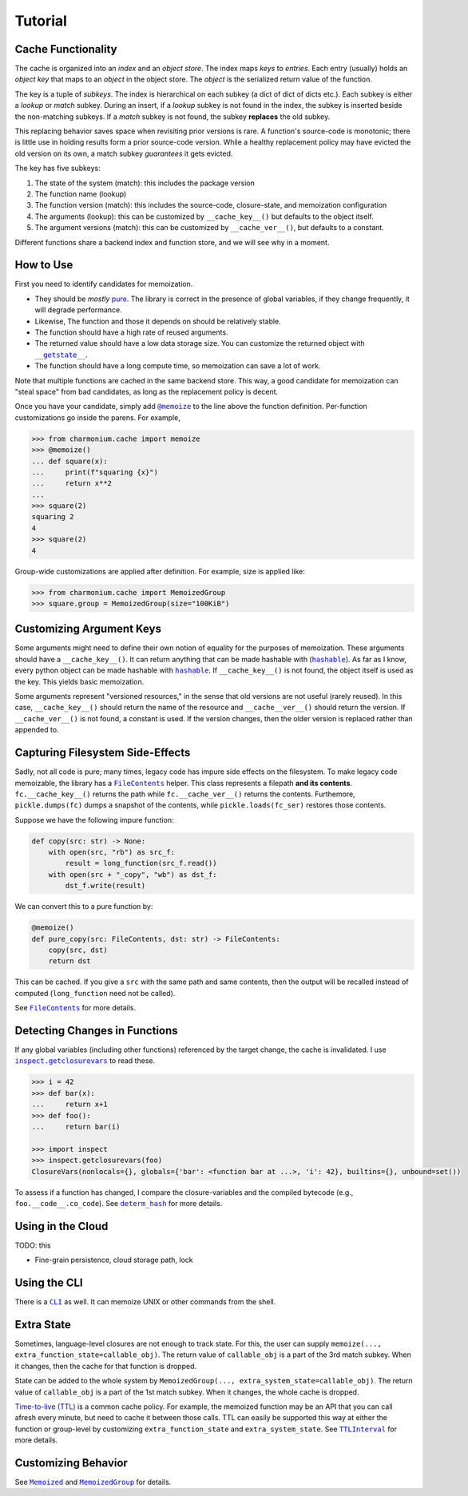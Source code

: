 Tutorial
========

Cache Functionality
-------------------

The cache is organized into an *index* and an *object store*. The index maps *keys* to
*entries*. Each entry (usually) holds an *object key* that maps to an *object* in the object
store. The *object* is the serialized return value of the function.

The key is a tuple of *subkeys*. The index is hierarchical on each subkey (a dict of dict of dicts
etc.). Each subkey is either a *lookup* or *match* subkey. During an insert, if a *lookup* subkey is
not found in the index, the subkey is inserted beside the non-matching subkeys. If a *match* subkey
is not found, the subkey **replaces** the old subkey.

This replacing behavior saves space when revisiting prior versions is rare. A function's source-code
is monotonic; there is little use in holding results form a prior source-code version. While a
healthy replacement policy may have evicted the old version on its own, a match subkey *guarantees*
it gets evicted.

The key has five subkeys:

1. The state of the system (match): this includes the package version
2. The function name (lookup)
3. The function version (match): this includes the source-code, closure-state, and memoization configuration
4. The arguments (lookup): this can be customized by ``__cache_key__()`` but defaults to the object itself.
5. The argument versions (match): this can be customized by ``__cache_ver__()``, but defaults to a constant.

Different functions share a backend index and function store, and we will see why in a moment.

How to Use
----------

First you need to identify candidates for memoization.

- They should be *mostly* `pure`_. The library is correct in the presence of global variables, if
  they change frequently, it will degrade performance.

- Likewise, The function and those it depends on should be relatively stable.

- The function should have a high rate of reused arguments.

- The returned value should have a low data storage size. You can customize the returned object with
  |__getstate__|_.

- The function should have a long compute time, so memoization can save a lot of work.

Note that multiple functions are cached in the same backend store. This way, a good candidate for
memoization can "steal space" from bad candidates, as long as the replacement policy is decent.

Once you have your candidate, simply add |@memoize()|_ to the line above the function
definition. Per-function customizations go inside the parens. For example,

.. code:: python

    >>> from charmonium.cache import memoize
    >>> @memoize()
    ... def square(x):
    ...     print(f"squaring {x}")
    ...     return x**2
    ... 
    >>> square(2)
    squaring 2
    4
    >>> square(2)
    4

Group-wide customizations are applied after definition. For example, size is applied like:

.. code:: python

    >>> from charmonium.cache import MemoizedGroup
    >>> square.group = MemoizedGroup(size="100KiB")

Customizing Argument Keys
-------------------------

Some arguments might need to define their own notion of equality for the purposes of
memoization. These arguments should have a ``__cache_key__()``. It can return anything that can be
made hashable with (|hashable|_). As far as I know, every python object can be made hashable with
|hashable|_. If ``__cache_key__()`` is not found, the object itself is used as the key. This yields
basic memoization.

Some arguments represent "versioned resources," in the sense that old versions are not useful
(rarely reused). In this case, ``__cache_key__()`` should return the name of the resource and
``__cache__ver__()`` should return the version. If ``__cache_ver__()`` is not found, a constant is
used. If the version changes, then the older version is replaced rather than appended to.

Capturing Filesystem Side-Effects
---------------------------------

Sadly, not all code is pure; many times, legacy code has impure side effects on the filesystem. To
make legacy code memoizable, the library has a |FileContents|_ helper. This class represents a
filepath **and its contents**. ``fc.__cache_key__()`` returns the path while ``fc.__cache_ver__()``
returns the contents. Furthemore, ``pickle.dumps(fc)`` dumps a snapshot of the contents, while
``pickle.loads(fc_ser)`` restores those contents.

Suppose we have the following impure function:

.. code:: python

    def copy(src: str) -> None:
        with open(src, "rb") as src_f:
            result = long_function(src_f.read())
        with open(src + "_copy", "wb") as dst_f:
            dst_f.write(result)

We can convert this to a pure function by:

.. code:: python

    @memoize()
    def pure_copy(src: FileContents, dst: str) -> FileContents:
        copy(src, dst)
        return dst

This can be cached. If you give a ``src`` with the same path and same contents, then the output will
be recalled instead of computed (``long_function`` need not be called).

See |FileContents|_ for more details.

Detecting Changes in Functions
------------------------------

If any global variables (including other functions) referenced by the target change, the cache is
invalidated. I use |inspect.getclosurevars|_ to read these.

.. code:: python

    >>> i = 42
    >>> def bar(x):
    ...     return x+1
    >>> def foo():
    ...     return bar(i)

    >>> import inspect
    >>> inspect.getclosurevars(foo)
    ClosureVars(nonlocals={}, globals={'bar': <function bar at ...>, 'i': 42}, builtins={}, unbound=set())

To assess if a function has changed, I compare the closure-variables and the compiled bytecode
(e.g., ``foo.__code__.co_code``). See |determ_hash|_ for more details.

Using in the Cloud
------------------

TODO: this

- Fine-grain persistence, cloud storage path, lock

Using the CLI
-------------

There is a |CLI|_ as well. It can memoize UNIX or other commands from the shell.

Extra State
-----------

Sometimes, language-level closures are not enough to track state. For this, the user can supply
``memoize(..., extra_function_state=callable_obj)``. The return value of ``callable_obj`` is a part
of the 3rd match subkey. When it changes, then the cache for that function is dropped.

State can be added to the whole system by ``MemoizedGroup(...,
extra_system_state=callable_obj)``. The return value of ``callable_obj`` is a part of the 1st match
subkey. When it changes, the whole cache is dropped.

`Time-to-live (TTL)`_ is a common cache policy. For example, the memoized function may be an API
that you can call afresh every minute, but need to cache it between those calls. TTL can easily be
supported this way at either the function or group-level by customizing ``extra_function_state`` and
``extra_system_state``. See |TTLInterval|_ for more details.

Customizing Behavior
--------------------

See |Memoized|_ and |MemoizedGroup|_ for details.

.. _`time-to-live (TTL)`: https://en.wikipedia.org/wiki/Time_to_live
.. _`pure`: https://en.wikipedia.org/wiki/Pure_function
.. _`API reference`: http://example.com
.. |inspect.getclosurevars| replace:: ``inspect.getclosurevars``
.. _`inspect.getclosurevars`: https://docs.python.org/3/library/inspect.html#inspect.getclosurevars
.. |__getstate__| replace:: ``__getstate__``
.. _`__getstate__`: https://docs.python.org/3/library/pickle.html#object.__getstate__
.. |FileContents| replace:: ``FileContents``
.. _`FileContents`: http://example.com
.. |hashable| replace:: ``hashable``
.. _`hashable`: http://example.com
.. |TTLInterval| replace:: ``TTLInterval``
.. _`TTLInterval`: http://example.com
.. |determ_hash| replace:: ``determ_hash``
.. _`determ_hash`: http://example.com
.. |@memoize()| replace:: ``@memoize``
.. _`@memoize()`: http://example.com
.. |Memoized| replace:: ``Memoized``
.. _`Memoized`: http://example.com
.. |MemoizedGroup| replace:: ``MemoizedGroup``
.. _`MemoizedGroup`: http://example.com
.. |CLI| replace:: ``CLI``
.. _`CLI`: http://example.com
.. TODO API URLs
